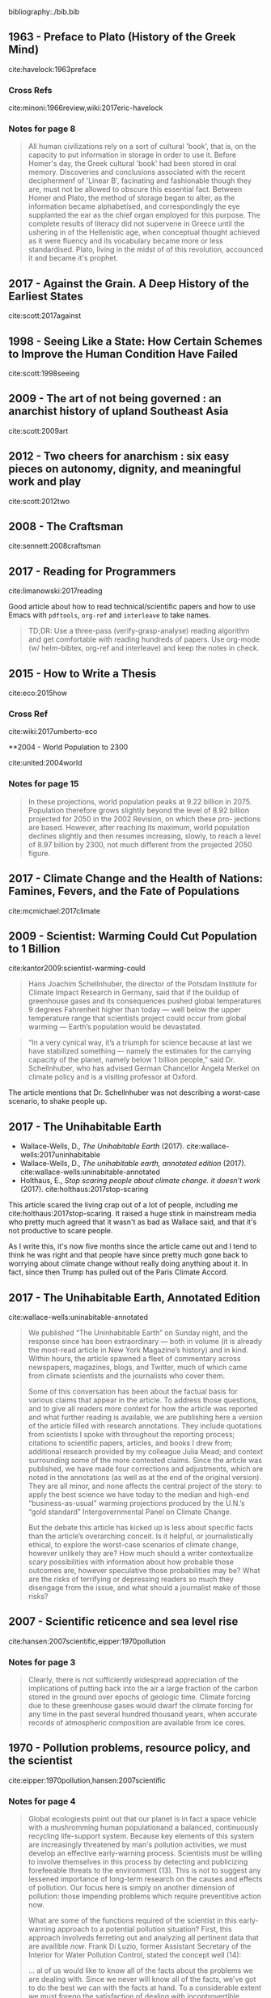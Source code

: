 bibliography:./bib.bib


** 1963 - Preface to Plato (History of the Greek Mind)
 :PROPERTIES:
  :Custom_ID: havelock:1963preface
  :Created:   2017-11-26T10:12@Prek Leap (11.642600N-104.919210W)
  :ID:        c6058915-a027-491a-94d7-1b861fed65a3
  :VER:       564938011.269353929
  :GEO:       48P-491193-1287029-15
  :BXID:      hord:TDM6-3263
  :Class:     primer
  :Type:      concept 
  :Status:    stub 
  :Licence:   MIT/CC BY-SA 4.0
  :AUTHOR:    Eric Havelock
  :JOURNAL: 
  :YEAR:      1963
  :VOLUME: 
  :PAGES: 
  :DOI: 
  :URL: http://gen.lib.rus.ec/book/index.php?md5=0A7B0BA8B7466F1ECC8FED21683372C6
  :INTERLEAVE_PDF: ./lib/havelock:1963preface.pdf
 :END:

cite:havelock:1963preface 

*** Cross Refs

cite:minoni:1966review,wiki:2017eric-havelock

*** Notes for page 8
:PROPERTIES:
:interleave_page_note: 8
:END:

#+begin_quote 
All human civilizations rely on a sort of cultural 'book', that is, on
the capacity to put information in storage in order to use it.  Before
Homer's day, the Greek cultural 'book' had been stored in oral
memory.  Discoveries and conclusions associated with the recent
deciphermenf of 'Linear B', facinating and fashionable though they
are, must not be allowed to obscure this essential fact.  Between Homer
and Plato, the method of storage began to alter, as the information
became alphabetised, and correspondingly the eye supplanted the ear as
the chief organ employed for this purpose.  The complete results of
literacy did not supervene in Greece until the ushering in of the
Hellenistic age, when conceptual thought achieved as it were fluency
and its vocabulary became more or less standardised.  Plato, living in
the midst of of this revolution, accounced it and became it's prophet.
#+end_quote


** 2017 - Against the Grain. A Deep History of the Earliest States
 :PROPERTIES:
  :Custom_ID: scott:2016against
  :AUTHOR:    James Scott
  :JOURNAL: 
  :YEAR:      2017
  :VOLUME: 
  :PAGES: 
  :DOI: 
  :URL: http://gen.lib.rus.ec/book/index.php?md5=65A0DCDD231DF0E360B657A6FFFE6ACB
  :INTERLEAVE_PDF: ./lib/scott:2017against.pdf
 :END:

cite:scott:2017against

** 1998 - Seeing Like a State: How Certain Schemes to Improve the Human Condition Have Failed
 :PROPERTIES:
  :Custom_ID: scott:1998seeing
  :AUTHOR:    James Scott
  :JOURNAL: 
  :YEAR:      1998
  :VOLUME: 
  :PAGES: 
  :DOI: 
  :URL: http://gen.lib.rus.ec/book/index.php?md5=46FCDF402AE8A5F7C6D1A65081BFC249
  :INTERLEAVE_PDF: ./lib/scott:1998seeing.pdf
 :END:

cite:scott:1998seeing

** 2009 - The art of not being governed : an anarchist history of upland Southeast Asia
 :PROPERTIES:
  :Custom_ID: scott:2009art
  :AUTHOR:    Scott
  :JOURNAL: 
  :YEAR:      2009
  :VOLUME: 
  :PAGES: 
  :DOI: 
  :URL: http://gen.lib.rus.ec/book/index.php?md5=5398F3E6D49568F9D7097002DF59B1A9
  :INTERLEAVE_PDF: ./lib/scott:2009art.pdf
 :END:

cite:scott:2009art

** 2012 - Two cheers for anarchism : six easy pieces on autonomy, dignity, and meaningful work and play
 :PROPERTIES:
  :Custom_ID: scott:2012two
  :AUTHOR:    Scott
  :JOURNAL: 
  :YEAR:      2012
  :VOLUME: 
  :PAGES: 
  :DOI: 
  :URL: http://gen.lib.rus.ec/book/index.php?md5=8CCB39685697A9F94D9256078BC757AE
  :INTERLEAVE_PDF: ./lib/scott:2012two.pdf
 :END:

cite:scott:2012two

** 2008 - The Craftsman
 :PROPERTIES:
  :Custom_ID: sennett:2008craftsman
  :AUTHOR: Richard Sennett
  :JOURNAL: 
  :YEAR: 2008
  :VOLUME: 
  :PAGES: 
  :DOI: 
  :URL: http://gen.lib.rus.ec/book/index.php?md5=83EA08204F779770FC663FAABCE44DFA
  :INTERLEAVE_PDF: ./lib/sennett:2008craftsman.pdf
 :END:

cite:sennett:2008craftsman

** 2017 - Reading for Programmers
 :PROPERTIES:
  :Custom_ID: limanowski:2017reading
  :AUTHOR: Piotr Limanowski
  :JOURNAL: 
  :YEAR: 2017
  :VOLUME: 
  :PAGES: 
  :DOI: 
  :URL: https://codearsonist.com/reading-for-programmers
 :END:

cite:limanowski:2017reading

Good article about how to read technical/scientific papers and how to
use Emacs with =pdftools=, =org-ref= and =interleave= to take names.

#+begin_quote
TD;DR: Use a three-pass (verify-grasp-analyse) reading algorithm and
get comfortable with reading hundreds of papers. Use org-mode (w/
helm-bibtex, org-ref and interleave) and keep the notes in check.
#+end_quote

** 2015 - How to Write a Thesis
 :PROPERTIES:
  :Custom_ID: eco:2015how
  :AUTHOR: Umberto Eco
  :JOURNAL: 
  :YEAR: 2015
  :VOLUME: 
  :PAGES: 
  :DOI: 
  :URL: http://gen.lib.rus.ec/book/index.php?md5=0CB7CE1EB2D3F6DA02F957FC1F895B08
  :INTERLEAVE_PDF: ./lib/eco:2015how.pdf
 :END:

cite:eco:2015how

*** Cross Ref
cite:wiki:2017umberto-eco


**2004 - World Population to 2300
 :PROPERTIES:
  :Custom_ID: united:2004world
  :AUTHOR: United of Economic \& Social Population Division
  :JOURNAL: 
  :YEAR: 2004
  :VOLUME: 
  :PAGES: 
  :DOI: 
  :URL: https://books.google.com.kh/books?id=a30FuXyiBV4C
  :INTERLEAVE_PDF: ./lib/united:2004world.pdf
 :END:

cite:united:2004world

*** Notes for page 15
:PROPERTIES:
:interleave_page_note: 15
:END:

#+begin_quote
In these projections, world population peaks at 9.22 billion
in 2075. Population therefore grows slightly beyond the level of 8.92
billion projected for 2050 in the 2002 Revision, on which these pro-
jections are based. However, after reaching its maximum, world
population declines slightly and then resumes increasing, slowly, to
reach a level of 8.97 billion by 2300, not much different from the
projected 2050 figure.
#+end_quote


** 2017 - Climate Change and the Health of Nations: Famines, Fevers, and the Fate of Populations
 :PROPERTIES:
  :Custom_ID: mcmichael:2017climate
  :AUTHOR: Anthony McMichael
  :JOURNAL: 
  :YEAR: 2017
  :VOLUME: 
  :PAGES: 
  :DOI: 
  :URL: http://gen.lib.rus.ec/book/index.php?md5=F64CE3325EAAA092B5C59967F89B7258
  :INTERLEAVE_PDF: ./lib/mcmichael:2017climate.pdf
 :END:

cite:mcmichael:2017climate

** 2009 - Scientist: Warming Could Cut Population to 1 Billion
 :PROPERTIES:
  :Custom_ID: kantor2009:scientist-warming-could
  :AUTHOR: James Kantor
  :JOURNAL: 
  :YEAR: 2009
  :VOLUME: 
  :PAGES: 
  :DOI: 
  :URL: https://dotearth.blogs.nytimes.com/2009/03/13/scientist-warming-could-cut-population-to-1-billion/
 :END:

cite:kantor2009:scientist-warming-could

#+begin_quote
Hans Joachim Schellnhuber, the director of the Potsdam Institute for
Climate Impact Research in Germany, said that if the buildup of
greenhouse gases and its consequences pushed global temperatures 9
degrees Fahrenheit higher than today — well below the upper
temperature range that scientists project could occur from global
warming — Earth’s population would be devastated.
#+end_quote

#+begin_quote
“In a very cynical way, it’s a triumph for science because at last we
have stabilized something –- namely the estimates for the carrying
capacity of the planet, namely below 1 billion people,” said
Dr. Schellnhuber, who has advised German Chancellor Angela Merkel on
climate policy and is a visiting professor at Oxford.
#+end_quote

The article mentions that Dr. Schellnhuber was not describing a
worst-case scenario, to shake people up.


** 2017 - The Unihabitable Earth
 :PROPERTIES:
  :Custom_ID: wallace-wells:2017uninhabitable
  :AUTHOR: David Wallace-Wells
  :JOURNAL: 
  :YEAR: 2017
  :VOLUME: 
  :PAGES: 
  :DOI: 
  :URL: http://nymag.com/daily/intelligencer/2017/07/climate-change-earth-too-hot-for-humans.html
 :END:

 - Wallace-Wells, D., /The Unihabitable Earth/ (2017).
   cite:wallace-wells:2017uninhabitable
 - Wallace-Wells, D., /The unihabitable earth, annotated edition/
   (2017).
   cite:wallace-wells:uninabitable-annotated
 - Holthaus, E., /Stop scaring people about climate change. it doesn’t
   work/ (2017).
   cite:holthaus:2017stop-scaring


This article scared the living crap out of a lot of people, including
me cite:holthaus:2017stop-scaring.  It raised a huge stink in
mainstream media who pretty much agreed that it wasn't as bad as
Wallace said, and that it's not productive to scare people.

As I write this, it's now five months since the article came out and I
tend to think he was right and that people have since pretty much gone
back to worrying about climate change without really doing anything
about it.  In fact, since then Trump has pulled out of the Paris
Climate Accord.

** 2017 - The Unihabitable Earth, Annotated Edition
 :PROPERTIES:
  :Custom_ID: wallace-wells:uninabitable-annotated
  :AUTHOR: David Wallace-Wells
  :JOURNAL: 
  :YEAR: 2017
  :VOLUME: 
  :PAGES: 
  :DOI: 
  :URL: http://nymag.com/daily/intelligencer/2017/07/climate-change-earth-too-hot-for-humans-annotated.html
 :END:

cite:wallace-wells:uninabitable-annotated

#+begin_quote
We published “The Uninhabitable Earth” on Sunday night, and the
response since has been extraordinary — both in volume (it is already
the most-read article in New York Magazine’s history) and in
kind. Within hours, the article spawned a fleet of commentary across
newspapers, magazines, blogs, and Twitter, much of which came from
climate scientists and the journalists who cover them.

Some of this conversation has been about the factual basis for various
claims that appear in the article. To address those questions, and to
give all readers more context for how the article was reported and
what further reading is available, we are publishing here a version of
the article filled with research annotations. They include quotations
from scientists I spoke with throughout the reporting process;
citations to scientific papers, articles, and books I drew from;
additional research provided by my colleague Julia Mead; and context
surrounding some of the more contested claims. Since the article was
published, we have made four corrections and adjustments, which are
noted in the annotations (as well as at the end of the original
version). They are all minor, and none affects the central project of
the story: to apply the best science we have today to the median and
high-end “business-as-usual” warming projections produced by the
U.N.’s “gold standard” Intergovernmental Panel on Climate Change.

But the debate this article has kicked up is less about specific facts
than the article’s overarching conceit. Is it helpful, or
journalistically ethical, to explore the worst-case scenarios of
climate change, however unlikely they are? How much should a writer
contextualize scary possibilities with information about how probable
those outcomes are, however speculative those probabilities may be?
What are the risks of terrifying or depressing readers so much they
disengage from the issue, and what should a journalist make of those
risks?
#+end_quote

** 2007 - Scientific reticence and sea level rise
 :PROPERTIES:
  :Custom_ID: hansen:2007scientific
  :AUTHOR: Hansen
  :JOURNAL: Environmental research letters
  :YEAR: 2007
  :VOLUME: 2
  :PAGES: 024002
  :DOI: 
  :URL: https://pubs.giss.nasa.gov/docs/2007/2007_Hansen_ha01210n.pdf
  :INTERLEAVE_PDF: ./lib/hansen:2007scientific.pdf
 :END:

cite:hansen:2007scientific,eipper:1970pollution
*** Notes for page 3
:PROPERTIES:
:interleave_page_note: 3
:END:

#+begin_quote
Clearly, there is not sufficiently widespread appreciation of
the implications of putting back into the air a large fraction
of the carbon stored in the ground over epochs of geologic
time. Climate forcing due to these greenhouse gases would
dwarf the climate forcing for any time in the past several
hundred thousand years, when accurate records of atmospheric
composition are available from ice cores.
#+end_quote


** 1970 - Pollution problems, resource policy, and the scientist
 :PROPERTIES:
  :Custom_ID: eipper:1970pollution
  :AUTHOR: Eipper
  :JOURNAL: Science
  :YEAR: 1970
  :VOLUME: 169
  :PAGES: 11--15
  :DOI: 10.1126/science.169.3940.11
  :URL: http://sci-hub.bz/10.1126~/proj/chenla/hoard/libeipper:1970pollution.pdfscience.169.3940.11
  :INTERLEAVE_PDF: ./lib/eipper:1970pollution.pdf
 :END:

cite:eipper:1970pollution,hansen:2007scientific 

*** Notes for page 4
:PROPERTIES:
:interleave_page_note: 4
:END:


#+begin_quote
Global ecologiests point out that our planet is in fact a space
vehicle with a mushromming human populationand a balanced,
continuously recycling life-support system.  Because key elements of
this system are increasingly threatened by man's pollution activities,
we must develop an effective early-warning process.  Scientists must
be willing to involve themselves in this process by detecting and
publicizing forefeeable threats to the environment (13).  This is not
to suggest any lessened importance of long-term research on the causes
and effects of pollution.  Our focus here is simply on another
dimension of pollution: those impending problems which require
preventitive action now.

What are some of the functions required of the scientist in this
early-warning approach to a potential pollution situation?  First,
this approach involveds ferreting out and analyzing all pertinent data
that are availible /now/.  Frank Di Luzio, former Assistant Secretary
of the Interior for Water Pollution Control, stated the concept well
(14):

    ... al of us would like to know all of the facts about the
    problems we are dealing with.  Since we never will know all of the
    facts, we've got to do the best we can with the facts at hand. To
    a considerable extent we must forego the satisfaction of dealing
    with incontrovertible scientific data and be guided simply by
    facie evidene.

Next, the scientist must be willing to publicize his tentative
conclusions from the data, and his assessment of alternative managment
measures and the likely effects of each which these conclusions
suggest to him.  It is not enough to "let the facts speak for
themselves."  The scientist, as a trained and experienced specialist,
has an obligation to give society his professional interpretation of
those facts.  It  is also essential to the validity of the
decision-making process that he identity this as /his/--not
/the/--interpretation.  When scientists disagree in their
interpretations, they should discuss and analyze the sources of
disagreement, for the ultimate benefit of society.

I suspect that a majority of scientists are disquieted by at least
some aspects of the role outlined above.  It stipulated the unpleasant
necessity of going out on a shaky limb of tentative conclusions.  It
often involves a kind of limelight the scientist would rather avoid,
and it may involve him, at least peripherally in unaccustomed
controversy.  Nevertheless the scientist must face the fact that he is
not living in a different ecosystem, with critical problems, on a new
time scale that require new approaches.  Only the dedicated scientific
recluse can total ignore these new responsibilities.  The
early-warning approach requires that scientists all the shots as they
see them and remember that debate is central to scientific progress.
They should recognize that straddling the fence too long can produce
sterility, and that when one has reached the point of making all his
communications noncontroversial there is no further need for him to
communicate.
#+end_quote

** 2007 - Six degrees: Our future on a hotter planet
 :PROPERTIES:
  :Custom_ID: lynas:2007six
  :AUTHOR: Mark Lynas
  :JOURNAL: 
  :YEAR: 2007
  :VOLUME: 
  :PAGES: 
  :DOI: 
  :URL: http://gen.lib.rus.ec/book/index.php?md5=3C1CA115683EED376688B78CF0721868
  :INTERLEAVE_PDF: ./lib/lynas:2007six.pdf
 :END:

cite:lynas:2007six

** 1998 - Scientists at work, Wallace Broecker: Iconoclastic guru of the climate debate
 :PROPERTIES:
  :Custom_ID: stevens:1998scientists
  :AUTHOR: Stevens
  :JOURNAL: New York Times, March
  :YEAR: 1998
  :VOLUME: 17
  :PAGES: 
  :DOI: 
  :URL: http://www.nytimes.com/1998/03/17/science/scientist-at-work-wallace-s-broecker-iconoclastic-guru-of-the-climate-debate.html
 :END:

cite:stevens:1998scientists

#+begin_quote
The climate system is an angry beast and we are poking it with sticks.
#+end_quote


** 2012 - How to Build a Habitable Planet: The Story of Earth from the Big Bang to Humankind
 :PROPERTIES:
  :Custom_ID: broecker:2012how
  :AUTHOR: Charles Langmuir \& Wallace Broecker
  :JOURNAL: 
  :YEAR: 2012
  :VOLUME: 
  :PAGES: 
  :DOI: 
  :URL: http://gen.lib.rus.ec/book/index.php?md5=A0C56D92B8231AD08854AC521FCFB18A
  :INTERLEAVE_PDF: ./lib/broecker:2012how.pdf
 :END:

cite:broecker:2012how

** 1992 - Recent Thinking about the Nature of the Physical World: It from Bit
 :PROPERTIES:
  :Custom_ID: wheeler:1992itfrombit
  :AUTHOR: Wheeler
  :JOURNAL: Annals of the New York Academy of Sciences
  :YEAR: 1992
  :VOLUME: 655
  :PAGES: 
  :DOI: 10.1111/j.1749-6632.1992.tb17083.x
  :URL: 
  :INTERLEAVE_PDF: ./lib/wheeler:1992itfrombit.pdf
 :END:

cite:wheeler:1992itfrombit

** 2017 - The Little Book of big history
 :PROPERTIES:
  :Custom_ID: crofton:2017little
  :AUTHOR: Ian Crofton \& Jeremy Black
  :JOURNAL: 
  :YEAR: 2017
  :VOLUME: 
  :PAGES: 
  :DOI: 
  :URL: 
  :INTERLEAVE_PDF: ./lib/crofton:2017little.pdf
 :END:

Citation: cite:crofton:2017little

NOTE: Companion book to the Big History Project citenum:big:2017big-history-project.


*** References 
 - Project, B. H., /Big History Project/ (2017).
   cite:big:2017big-history-project
 - Wikipedia, , /Big history project --- wikipedia, the free
   encyclopedia/ (2017).
   cite:wiki:2017big-history-project
 - Christian, D., /The history of our world in 18 minutes |
   david christian/ (2011).
   cite:ted:2011:history-david-christian

** 2011 - Sapiens: A Brief History of Humankind
 :PROPERTIES:
  :Custom_ID: harari:2011sapiens
  :AUTHOR: Yuval Harari
  :JOURNAL: 
  :YEAR: 2011
  :VOLUME: 
  :PAGES: 
  :DOI: 
  :URL: http://gen.lib.rus.ec/book/index.php?md5=B71E01E3A3165F5E7762528A3C5EF88E
  :INTERLEAVE_PDF: ./lib/harari:2011sapiens.pdf
 :END:

cite:harari:2011sapiens

** 2001 - A Brief History of Everything
 :PROPERTIES:
  :Custom_ID: wilbur:2001brief
  :AUTHOR: Ken Wilber
  :JOURNAL: 
  :YEAR: 2001
  :VOLUME: 
  :PAGES: 
  :DOI: 
  :URL: http://gen.lib.rus.ec/book/index.php?md5=A0B4B92C84130A0755CF042960F4CCAF
  :INTERLEAVE_PDF: ./lib/wilbur:2001brief.pdf
 :END:

Citation: cite:wilbur:2001brief,wilbur:1996brief

NOTE: Book was originally published in 1996.  I'll be using the 2001
revised edition.



** 1980 - Cosmos
 :PROPERTIES:
  :Custom_ID: sagan:1985cosmos
  :AUTHOR: Sagan
  :JOURNAL: 
  :YEAR: 1980
  :VOLUME: 
  :PAGES: 
  :DOI: 
  :URL: 
  :INTERLEAVE_PDF: ./lib/sagan:1985cosmos.pdf
 :END:

Citation:  cite:sagan:1985cosmos

Note: Companion book to the 13 part Cosmos TV documentary aired in
1980 citenum:wiki:2017cosmos-a-personal-voyage.

*** References
 - Wikipedia, , /Carl sagan --- wikipedia, the free encyclopedia/
   (2017). 
    cite:wiki:2107carl-sagan
 - Wikipedia, , /Cosmos (carl sagan book) --- wikipedia, the
   free encyclopedia/ (2017).
   cite:wiki:2017cosmos-book
 - Wikipedia, , /Cosmos: a personal voyage --- wikipedia,
   the free encyclopedia/ (2017).
   cite:wiki:2017cosmos-a-personal-voyage
 - Wikipedia, , /Cosmos: a spacetime odyssey --- wikipedia,
   the free encyclopedia/ (2017).
   cite:wiki:2017cosmos-spacetime-odyssey

** 1998 - A Brief History of Time
 :PROPERTIES:
  :Custom_ID: hawking:1998brief
  :AUTHOR: Stephen Hawking
  :JOURNAL: 
  :YEAR: 1998
  :VOLUME: 
  :PAGES: 
  :DOI: 
  :URL: http://gen.lib.rus.ec/book/index.php?md5=A13348B11961577A5C8111D5D1838F65
  :INTERLEAVE_PDF: ./lib/hawking:1998brief.pdf
 :END:

NOTE: Published in 1988, but I will work from the revised expanded 10th
anniversery edition which is now nearly 20 years old.

cite:hawking:1998brief,hawking:1988brief,wiki:2017brief-history-of-time

 - Wikipedia, , /A brief history of time --- wikipedia, the
   free encyclopedia/ (2017).
   cite:wiki:2017brief-history-of-time

I'm mostly interested in this as a book that provides a big picture
story of the universe.  Hawking doesn't talk about Earth, the
evolution of life or man, but it's still worth looking at.  This and
Sagan's /Cosmos/ are the two best selling science books of all time.


** 2011 - The Ascent of Man
 :PROPERTIES:
  :Custom_ID: bronowski:2011ascent
  :AUTHOR: Jacob Bronowski
  :JOURNAL: 
  :YEAR: 2011
  :VOLUME: 
  :PAGES: 
  :DOI: 
  :URL: http://gen.lib.rus.ec/book/index.php?md5=D0C4C6964AB41FEFFF08DEF9ECCDA0B2
  :INTERLEAVE_PDF: ./lib/bronowski:2011ascent.pdf
 :END:

Citation: cite:bronowski:2011ascent 

The companion book to the 13 part 1973 BBC Documentory citenum:wiki:2017ascent-of-man.

*** References
- Wikipedia, , /The ascent of man --- wikipedia, the free
   encyclopedia/ (2017).
  cite:wiki:2017ascent-of-man
- Wikipedia, , /Jacob bronowski --- wikipedia, the free encyclopedia/
  (2017).
  cite:wiki:2017jacob-bronowski

** 1986 - The Dragons of Eden: Speculations on the Evolution of Human Intelligence
 :PROPERTIES:
  :Custom_ID: sagan:1986dragons
  :AUTHOR: Carl Sagan
  :JOURNAL: 
  :YEAR: 1986
  :VOLUME: 
  :PAGES: 
  :DOI: 
  :URL: http://gen.lib.rus.ec/book/index.php?md5=15EA959A7FB446DFF20C7BDA08B60736
  :INTERLEAVE_PDF: ./lib/sagan:1986dragons.pdf
 :END:

Citation: cite:sagan:1986dragons

Introduces the concept of the /Cosmic
Calendar/citenum:wiki:2017cosmic-calendar used in
/Cosmos/citenum:wiki:2017cosmos-book.


** 1994 - Pale Blue Dot: A Vision of the Human Future in Space
 :PROPERTIES:
  :Custom_ID: sagan:1994pale
  :AUTHOR: Carl Edward Sagan
  :JOURNAL: 
  :YEAR: 1994
  :VOLUME: 
  :PAGES: 
  :DOI: 
  :URL: http://gen.lib.rus.ec/book/index.php?md5=C37B6C45FA845F7D8570C5860C69AF5F
  :INTERLEAVE_PDF: ./lib/sagan:1994pale.pdf
 :END:

Citation: cite:sagan:1994pale

*** References

 - Wikipedia, , /Pale blue dot (book) --- wikipedia, the free
   encyclopedia/ (2017).
   cite:wiki:2017pale-blue-dot-book
 - Wikipedia, , /Pale blue dot --- wikipedia, the free encyclopedia/
   (2017).
   cite:wiki:2017pale-blue-dot

** 2017 - Cosmic Calendar --- Wikipedia{,} The Free Encyclopedia
 :PROPERTIES:
  :Custom_ID: wiki:2017cosmic-calendar
  :AUTHOR: Wikipedia
  :JOURNAL: 
  :YEAR: 2017
  :VOLUME: 
  :PAGES: 
  :DOI: 
  :URL: https://en.wikipedia.org/w/index.php?title=Cosmic_Calendar&oldid=810875886
 :END:

Citation: cite:wiki:2017cosmic-calendar

*** Examples:
  - [[http://www.cosmiccalendar.net/#The_Cosmic_Calendar][cosmiccalendar.net]] | sagan's cosmic calendar
  - [[http://palaeos.com/time/cosmic_calendar.html][Palaeos: Time: The Cosmic Calendar]] 

** 2003 - A Short History of Nearly Everything
 :PROPERTIES:
  :Custom_ID: bryson:2003short
  :AUTHOR: Bill Bryson
  :JOURNAL: 
  :YEAR: 2003
  :VOLUME: 
  :PAGES: 
  :DOI: 
  :URL: http://gen.lib.rus.ec/book/index.php?md5=a413ba7f83350b9bae13040dde886307
 :END:

Citation cite:bryson:2003short

#+begin_quote
It was as if [the textbook writer] wanted to keep the good stuff
secret by making all of it soberly unfathomable.

— Bryson, on the state of science books used within his school.
#+end_quote


*** References

- Wikipedia, , /A short history of nearly everything --- wikipedia,
  the free encyclopedia/ (2017).
  cite:wiki:2017short-history-everything


** 2013 - Putting Time In Perspective – Updated
 :PROPERTIES:
  :Custom_ID: urban:2013putting-time
  :AUTHOR: Tim Urban
  :JOURNAL: 
  :YEAR: 2013
  :VOLUME: 
  :PAGES: 
  :DOI: 
  :URL: https://waitbutwhy.com/2013/08/putting-time-in-perspective.html
 :END:

Citation:  cite:urban:2013putting-time

Nested timelines...

** 1998 - Spotting the losers: seven signs of non-competitive states
 :PROPERTIES:
  :Custom_ID: peters:1998spotting
  :AUTHOR: Peters
  :JOURNAL: Parameters
  :YEAR: 1998
  :VOLUME: 28
  :PAGES: 36
  :DOI: 
  :URL: http://ssi.armywarcollege.edu/pubs/parameters/Articles/98spring/peters.htm
  :INTERLEAVE_PDF: ./lib/peters:1998spotting.pdf
 :END:

Citation: cite:peters:1998spotting

Found this paper when reading [[https://www.uwgb.edu/dutchs/PSEUDOSC/TOXICVAL.HTM][The World's Most Toxic Value System]] by
Steven Dutch.
**2018 - Epistemic Rationality: Skepticism Toward Unfounded Beliefs Requires Sufficient Cognitive Ability and Motivation To Be Rational
 :PROPERTIES:
  :Custom_ID: stahl:2018epistemic
  :AUTHOR: Tomas St\aahl \& Jan-Willem van Prooijen
  :JOURNAL: Personality and Individual Differences
  :YEAR: 2018
  :VOLUME: 122
  :PAGES: 155-163
  :DOI: 10.1016/j.paid.2017.10.026
  :URL: https://doi.org/10.1016/j.paid.2017.10.026
  :INTERLEAVE_PDF: ./lib/stahl:2018epistemic.pdf
 :END:

Citation: cite:stahl:2018epistemic

  - [[https://arstechnica.com/science/2017/11/to-think-critically-you-have-to-be-both-analytical-and-motivated/][To think critically, you have to be both analytical and motivated]] | Ars Technica

** 2016 - Designing Politics: the limits of design
 :PROPERTIES:
  :Custom_ID: sennett:2016designing
  :AUTHOR: Richard Sennett {\it et al.}
  :JOURNAL: 
  :YEAR: 2016
  :VOLUME: 
  :PAGES: 
  :DOI: 10.21953/LSE.68075
  :URL: 
  :INTERLEAVE_PDF: ./lib/sennett:2016designing.pdf
 :END:

Citation: cite:sennett:2016designing,sennett:2016pynx

 - [[https://www.readingdesign.org/the-pnyx-and-the-agora][The Pnyx and the Agora]] | Richard Sennett, R / D

#+begin_quote
A democracy supposes people can consider views other than their
own. This was Aristotle’s notion in the Politics. He thought the
awareness of difference occurs only in cities, since the every city is
formed by synoikismos, a drawing together of different families and
tribes, of competing economic interests, of natives with foreigners.

“Difference” today seems about identity -- we think of race, gender,
or class. Aristotle’s meant something more by difference; he included
also the experience of doing different things, of acting in divergent
ways which do not neatly fit together. The mixture in a city of action
as well as identity is the foundation of its distinctive
politics. Aristotle’s hope was that when a person becomes accustomed
to a diverse, complex milieu he or she will cease reacting violently
when challenged by something strange or contrary. Instead, this
environment should create an outlook favourable to discussion of
differing views or conflicting interests. Almost all modern urban
planners subscribe to this Aristotelian principle. But if in the same
space different persons or activities are merely concentrated, but
each remains isolated and segregated, diversity loses its
force. Differences have to interact.

Classical urbanism imagines two kinds of spaces in which this
interaction could occur. One was the pnyx, an ampitheatre in which
citizens listed to debates and took collective decisions; the other
was the agora, the town square in which people were exposed to
difference in a more raw, unmediated form.
#+end_quote

The Pynx was a theatre where people gave speeches.  This required the
audience to focus and concentrate.  There were no mobile devices to
distract, so I would assume the only distraction would be the person
next to you trying to talk while the speaker was speaking.

The Agora was for personal interaction.  Surrounding the Agora were
temples and "buildings called stoas, the latter sheds with an open
side onto the agora."  Since stoa were open on one side to the Agora
you could see what was going on outside and vice versa.  I suppose
this worked a bit like cafes with tables on the street and tables
inside (like you see in the tropics) so that there is no wall or glass
separating the outside from the inside.  This differs from street
cafe's in temperate climates where tables outside are outside and
tables inside are inside.

#+begin_quote
Yet the most urgent social requirement for democratic deliberation
today is that people concentrate rather than “surf” social reality. It
is for this reason that I’ve come to believe that designers need to
pay attention to the architecture of theatres as possible political
spaces. Live theatre aims at concentrating the attention of those
within it. To achieve sustained attention, to commit people to one
another even when the going gets rough or becomes boring, to unpack
the meaning of arguments, all require a disciplinary space for the eye
and the voice.
#+end_quote

The role that physical architecture encourages or hinders social
interaction and participation in a democractic society is far more
important than many people believe.  Architecture is so bad today,
that many people have forgotten how important well designed public
spaces are because they don't have any experience in spaces that are
well designed.  

Today's emphasis on using online intermediaries to connect people with
each other doesn't work.  Democracy works best in person -- it doesn't
work well remotely.  This is why community size is so important -- a
community larger than 5,000 people begins to alienate people, which,
in turn results in stratification and the need for hierarchical
organization and structures.

The mixture of Pynx, Agora and Stoa are all equally important.

** 2017 - White Collar: The American Middle Classes --- Wikipedia{,} The Free Encyclopedia
 :PROPERTIES:
  :Custom_ID: wiki:2017white-collar-book
  :AUTHOR: Wikipedia
  :JOURNAL: 
  :YEAR: 2017
  :VOLUME: 
  :PAGES: 
  :DOI: 
  :URL: https://en.wikipedia.org/w/index.php?title=White_Collar:_The_American_Middle_Classes&oldid=784057049
 :END:

Citation: cite:wiki:2017white-collar-book

The following was quoted from wikipedia article -- look up quotes in
book.

#+begin_quote
In a society of employees dominated by the marketing mentality, it is
inevitable that a personality market should arise. For in the great
shift from manual skills to the art of ‘handling’, selling and
servicing people, personal or even intimate traits of employees are
drawn into the sphere of exchange and become commodities in the labor
market…

Kindness and friendliness become aspects of personalized service or of
public relations of big firms, rationalized to further the sale of
something. With anonymous insincerity, the successful person thus
makes an instrument of his own appearance and personality…In the
formulas of ‘personnel experts’, men and women are to be shaped into
the ‘well rounded, acceptable, effective personality’ (to close the
deal or to make the sale)… the personality market, the most decisive
effect and symptom of the great salesroom, underlies the all pervasive
distrust and self-alienation so characteristic of metropolitan
people. Without common values and mutual trust, the cash nexus that
links one man to another in transient contact has been made subtle in
a dozen ways, and made to bite deeper into all areas of life and
relations People are required by the salesman ethic and convention to
pretend interest in others in order to manipulate them…Men are
estranged from one another as each secretly tries to make an
instrument of the other, and in time a full circle is made: one makes
an instrument of himself and is estranged from it also.

pages 182,183,187
#+end_quote

*** References
  - Wikipedia, , /White collar: the american middle classes ---
    wikipedia, the free encyclopedia/ (2017).
    cite:wiki:2017white-collar-book

** 2002 - The Tipping Point: How Little Things Can Make a Big Difference
 :PROPERTIES:
  :Custom_ID: gladwell:2002tipping
  :AUTHOR: Malcolm Gladwell
  :JOURNAL: 
  :YEAR: 2002
  :VOLUME: 
  :PAGES: 
  :DOI: 
  :URL: http://gen.lib.rus.ec/book/index.php?md5=3B3DCD183BB01705A052AB9F26F22AC5
  :INTERLEAVE_PDF: ./lib/gladwell:2002tipping.pdf
 :END:

Citation: cite:gladwell:2002tipping



#+begin_quote

Ch 5: The Power of Context (Part Two): The Magic Number One Hundred and Fifty

   1. The growth of the Divine Secrets of the Ya-Ya Sisterhood was
      because book clubs discovered it and discussed it.

   2. Groups play a critical role in social epidemics.

   3. The Rule of 150: a group bigger than 150 loses the peer pressure
      and personal loyalties and isn’t as powerful:

      a.  e.g. the Hutterites and Gore Associates (Gore-Tex)

   4. People can’t remember or organize information into more than
      seven categories – we can only handle so much information at
      once.

   5. “The figure 150 seems to represent the maximum number of
      individuals with whom we can have a genuinely social
      relationship, the kind of relationship that goes with knowing
      who they are and how they relate to us.  Putting it another way,
      it’s the number of people you would not feel embarrassed about
      joining uninvited for a drink in you happened to bump into them
      in a bar.”

   6. People store information in other people:

      a. e.g. families – computer expert, etc.

      b. Causes greater efficiency

-- [[http://bookoutlines.pbworks.com/w/page/14422727/The%20Tipping%20Point][Tipping Point]] | The Book Outlines Wiki
#+end_quote

*** Notes for page 183
:PROPERTIES:
:interleave_page_note: 183
:END:

#+begin_quote
Perhaps the most interesting natural limit, however, is what might be
called our social channel capacity. The case for a social capacity has
been made, most persuasively, by the British anthropologist Robin
Dunbar. Dunbar begins with a simple observation. Primates — monkeys,
chimps, baboons, humans — have the biggest brains of all mam-
mals. More important, a specific part of the brain of humans and other
primates — the region known as the neocortex, which deals with complex
thought and reasoning— is huge by mammal standards. For years,
scientists have argued back and forth about why this is the case. One
theory is that our brains evolved because our primate ancestors began
to engage in more sophisticated food gathering: instead of just eating
grasses and leaves they began eating fruit, which takes more thinking
power. You travel much farther to find fruit than leaves, so you need
to be able to create mental maps. You have to worry about
ripeness. You have to peel parts away in order to eat the flesh of a
fruit, and so on. The problem with that theory is that if vou try to
match up brain size with eating patterns among primates, it doesn't
work. There are primate leaf-eaters with big brains and fruit-eaters
with smaller brains, just as there are primates with small cortexes
who travel great distances for their food and primates with big brains
who stay at home to eat, so the food argument is a dead end. So what
does correlate with brain size? The answer, Dunbar argues, is group
size. If you look at any species of primate — at every variety of
monkey and ape — the larger their neocortex is, the larger the average
size of the groups they live with.

Dunbar's argument is that brains evolve, they get big- ger, in order
to handle the complexities of larger social groups. If you belong to a
group of five people, Dunbar points out, vou have to keep track of ten
separate relation- ships: your relationships with the four others in
your circle and the six other two-way relationships between the
others. That's what it means to know everyone in the circle. You have
to understand the personal dynamics of the group, juggle different
personalities, keep people happy, manage the demands on your own time
and attention, and so on. If you belong to a group of twenty people,
however, there are now 190 two-way relationships to keep track of: 19
involv- ing yourself and 171 involving the rest of the group. That's a
fivefold increase in the size of the group, but a twentyfold increase
in the amount of information processing needed to "know" the other
members of the group. Even a relatively small increase in the size of
a group, in other words, creates a significant additional social and
intellectual burden.

Humans socialize in the largest groups of all primates because we are
the only animals with brains large enough to handle the complexities
of that social arrangement.  Dunbar has actually developed an
equation, which works for most primates, in which he plugs in what he
calls the neocortex ratio of a particular species — the size of the
neocortex relative to the size of the brain — and the equation spits
out the expected maximum group size of the ani- mal. If you plug in
the neocortex ratio for Homo sapiens, you get a group estimate of
147.8 — or roughly 150. "The figure of 150 seems to represent the
maximum number of individuals with whom we can have a genuinely social
relationship, the kind of relationship that goes with know- ing who
they are and how they relate to us. Putting it another way, it's the
number of people you would not feel embarrassed about joining
uninvited for a drink if you happened to bump into them in a bar."

Dunbar has combed through the anthropological literature and found
that the number 150 pops up again and again. For example, he looks at
21 different hunter- gatherer societies for which we have solid
historical evi- dence, from the Walbiri of Australia to the Tauade of
New Guinea to the Ammassalik of Greenland to the Ona of Tierra del
Fuego and found that the average number of people in their villages
was 148.4. The same pattern holds true for military
organization. "Over the years military planners have arrived at a rule
of thumb which dictates that functional fighting units cannot be
substantially larger than 200 men," Dunbar writes. "This, I suspect,
is not simply a matter of how the generals in the rear exercise
control and coordination, because companies have remained obdurately
stuck at this size despite all the advances in communications
technology since the first world war. Rather, it is as though the
planners have dis- covered, by trial and error over the centuries,
that it is hard to get more than this number of men sufficiently
familiar with each other so that they can work together as a func-
tional unit." It is still possible, of course, to run an army with
larger groups. But at a bigger size you have to impose complicated
hierarchies and rules and regulations and for- mal measures to try to
command loyalty and cohesion.  But below 150, Dunbar argues, it is
possible to achieve these same goals informally: "At this size, orders
can be implemented and unruly behavior controlled on the basis of
personal loyalties and direct man-to-man contacts.  With larger
groups, this becomes impossible."

Then there is the example of the religious group known as the
Hutterites, who for hundreds of years have lived in self-sufficient
agricultural colonies in Europe and, since the early twentieth
century, in North America. The Hutterites (who came out of the same
tradition as the Amish and the Mennonites) have a strict policy that
every time a colony approaches 150, they split it in two and start a
new one. "Keeping things under 150 just seems to be the best and most
efficient way to manage a group of people," Bill Gross, one of the
leaders of a Hutterite colony outside Spokane told me. "When things
get larger than that, people become strangers to one another." The
Hutterites, obvi- ously, didn't get this idea from contemporary
evolutionary psychology. They've been following the 150 rule for cen-
turies. But their rationale fits perfectly with Dunbar's theories. At
150, the Hutterites believe, something happens — something indefinable
but very real — that somehow changes the nature of community
overnight. "In smaller groups people are a lot closer. They're knit
together, which is very important if you want to be effective and
successful at community life," Gross said. "If you get too large, you
don't have enough work in common. You don't have enough things in
common, and then you start to become strangers and that close-knit
fellowship starts to get lost." Gross spoke from experience. He had
been in Hutterite colonies that had come near to that magic num- ber
and seen firsthand how things had changed. "What happens when you get
that big is that the group starts, just on its own, to form a sort of
clan." He made a gesture with his hands, as if to demonstrate
division. "You get two or three groups within the larger group. That
is something you really try to prevent, and when it happens it is a
good time to branch out."
#+end_quote


*** Notes for page 190
:PROPERTIES:
:interleave_page_note: 190
:END:

#+begin_quote
Wilbert "Bill" Gore — the late founder of the company — was no more
influenced, of course, by the ideas of Robin Dunbar than the
Hutterites were. Like them, he seems to have stumbled on the principle
by trial and error.  "We found again and again that things get clumsy
at a hun- dred and fifty," he told an interviewer some years ago, so
150 employees per plant became the company goal. In the electronics
division of the company, that means that no plant was built larger
than 50,000 square feet, since there was almost no way to put many
more than 150 people in a building that size. "People used to ask me,
how do you do your long-term planning," Hen said. "And I'd say, that's
easy, we put a hundred and fifty parking spaces in the lot, and when
people start parking on the grass, we know it's time to buiid a new
plant." That new plant doesn't have to be far away. In Gore's home
state of Delaware, for instance, the company has three plants within
sight of each other. In fact, the company has fifteen plants within a
twelve-mile radius in Delaware and Maryland. The buildings only have
to be distinct enough to allow for an individual culture in
each. "We've found that a parking lot is a big gap between buildings,"
one longtime associate, Burt Chase, told me. "You've got to pick
yourself up and walk across the lot, and that's a big effort. That's
almost as much effort as it takes to get in your car and drive five
miles.  There's a lot of independence in just having a separate
building." As Gore has grown in recent years, the com- pany has
undergone an almost constant process of division and redivision. Other
companies would just keep adding additions to the main plant, or
extend a production line, or double shifts. Gore tries to split up
groups into smaller and smaller pieces. When I visited Gore, for
example, they had just divided their Gore-Tex apparel business into
two groups, in order to get under the 150 limit. The more
fashion-oriented consumer business of boots and backpacks and hiking
gear was going off on its own, leaving behind the institutional
business that makes Gore-Tex uniforms for firefighters and soldiers.
#+end_quote

** 2013 - Buddhist economics
 :PROPERTIES:
  :Custom_ID: schumacher:2013buddhist
  :AUTHOR: Schumacher
  :JOURNAL: 
  :YEAR: 2013
  :VOLUME: 
  :PAGES: 114
  :DOI: 
  :URL: 
  :INTERLEAVE_PDF: ./lib/schumacher:2013buddhist.pdf
 :END:

cite:schumacher:2013buddhist

*** Notes for page 132
:PROPERTIES:
:interleave_page_note: 132
:END:

APL.80 Self-Governing Workshops and Offices linked to this article.


*** Notes for page 133
:PROPERTIES:
:interleave_page_note: 133
:END:

References Adam Smith's /pin factory/ thought experiment in /Wealth of
Nations/.  See Wealth of Nations, Book I Chapters 1-4 cite:smith:1977wealth.

#+begin_quote
The most potent method, short of automation, is the so-called
‘division of labour’ and the classical example is the pin factory
eulogised in Adam Smith’s /Wealth of Nations/. Here it is not a matter
of ordinary specialisation, which mankind has practiced from time
immemorial, but of dividing up every complete process of production
into minute parts, so that the final product can be produced at great
speed without anyone having had to contribute more than a totally
insignificant and, in most cases, unskilled movement of his limbs.
#+end_quote

Not sure but I think it was Scott who commented on the pin factory
thought experiment saying, what is the effect on a worker who's entire
life is spent fixing the heads on pins.

#+begin_quote
The Buddhist point of view takes the function of work to be at least
threefold: to give man a chance to utilise and develop his faculties; to
enable him to overcome his ego-centeredness by joining with other people
in a common task; and to bring forth the goods and services needed for a
becoming existence.
#+end_quote

The Buddhist function of work:
  - give a chance to use and develop skills/knowledge
  - overcome ego-centerdness by collaborating with others on common tasks.
  - create the goods and services for existence.

#+begin_quote
Again, the consequences that flow from this view are endless. To
organise work in such a manner that it becomes meaningless, boring,
stultifying, or nerve-racking for the worker would be little short of
criminal; it would indicate a greater concern with goods than with
people, an evil lack of compassion and a soul-destroying degree of
attachment to the most primitive side of this worldly existence.
#+end_quote

This is echoed repeatedly in /The Craftsman/
citenum:sennett:2008craftsman which stresses the connection between
the head and the hand and the need for work to be more than simply
production.  

#+begin_quote
Equally, to strive for leisure as an alternative to work
would be considered a complete misunderstanding of one of the basic
truths of human existence, namely that work and leisure are
complementary parts of the same living process and cannot be separated
without destroying the joy of work and the bliss of leisure.
#+end_quote

The alienation of the worker has taken away half of what a
fulfilled life is made of and filled that half with meaningless labor
that serves no purpose for the worker and serves no purpose for
society.  There is only production and consumption.  And if all you
have left is consumption, than leisure is the only pursuit left as
well, giving you time to consume.  



Adam Smith points out that a great deal of innovation and invention is
the result of workers who are trying to automate things to make their
lives easier.  

#+begin_quote
I shall only observe, therefore, that the invention of all those
machines by which labour is so much facilitated and abridged, seems to
have been originally owing to the division of labour. Men are much
more likely to discover easier and readier methods of attaining any
object, when the whole attention of their minds is directed towards
that single object, than when it is dissipated among a great variety
of things. But in consequence of the division of labour, the whole of
every man's attention comes naturally to be directed towards some one
very simple object. It is naturally to be expected, therefore, that
some one or other of those who are employed in each particular branch
of labour should soon find out easier and readier methods of
performing their own particular work, wherever the nature of it admits
of such improvement. A great part of the machines made use of in
those manufactures in which labour is most subdivided, were originally
the inventions of common workmen, who, being each of them employed in
some very simple operation, naturally turned their thoughts towards
finding out easier and readier methods of performing it. Whoever has
been much accustomed to visit such manufactures, must frequently have
been shewn very pretty machines, which were the inventions of such
workmen, in order to facilitate and quicken their own particular
part of the work. In the first fire-engines, a boy was constantly
employed to open and shut alternately the communication between the
boiler and the cylinder, according as the piston either ascended or
descended. One of those boys, who loved to play with his companions,
observed that, by tying a string from the handle of the valve which
opened this communication, to another part of the machine, the valve
would open and shut without his assistance, and leave him at liberty
to divert himself with his play-fellows. One of the greatest
improvements that has been made upon this machine, since it was first
invented, was in this manner the discovery of a boy who wanted to save
his own labour.

-- Wealth of Nations, Book I Chapters 1-4 cite:smith:1977wealth
#+end_quote

The problem with this is that modern workers are not allowed to do
this.  They are machine operators, and in that respect are thought of
and treated as machines.  You don't ask a machine for input or
creativity.  Taking /any/ level of control over the process of work,
no matter how small, from the worker not only dehumanizes the worker
but ensures that the process never improves from within, thus throwing
away a crucial means of gaining advantage over the competition.
Rather machinery is thought to be a product, which is used, not
tinkered with or extended or even fixed.



** 1977 - The Wealth of Nations - An Inquiry Into the Nature and Causes of the Wealth of Nations
 :PROPERTIES:
  :Custom_ID: smith:1977wealth
  :AUTHOR: Adam Smith
  :JOURNAL: 
  :YEAR: 1977
  :VOLUME: [reprint of Edwin Cannan's definitive 1904 edition]
  :PAGES: 
  :DOI: 
  :URL: http://gen.lib.rus.ec/book/index.php?md5=82D82B24C8C2EFDACCE57357B85418DA
  :INTERLEAVE_PDF: ./lib/smith:1977wealth.pdf
 :END:

Citation: cite:smith:1977wealth


*** References

- Wikipedia, , /The wealth of nations --- wikipedia, the free
  encyclopedia/ (2017).
  cite:wiki:2017wealth-of-nations
- Haakonssen, K., The cambridge companion to adam smith (2006), :
  Cambridge University Press.
  cite:haakonssen:2006cambridge
- Read, L. E., I, pencil, The Freeman, (),  (1958). 
  cite:read:1958pencil

*** Book I chapters 1-4:

=division of labour= and the famous "pin maker"

=specialization= how complex civilizations are made up of highly
complex interconnected hierarchies of specializations.

SEE: cite:read:1958pencil


=unskilled labor= focus on production using people with no education.
This basically means that workers no longer have to go through an
apprenticeship under a master to learn a complex trade and can simply
be trained to do very narrow single purpose tasks.

=innovation= comes from workers trying to make their lives easier.

=geographical advantage= different places are suited to different
kinds of production, he uses the example of France being better at
silk production, because of the climate and England being better at
wool production.

=context shifting= cite:wiki:2017task-switching though he says
that it results in laziness and sloth and poor work.  Poor work yes,
but sloth?

#+begin_quote
A man commonly saunters a little in turning his hand from one sort of
employment to another. When he first begins the new work he is seldom
very keen and hearty; his mind, as they say, does not go to it, and
for some time he rather trifles than applies to good purpose. The
habit of sauntering and of indolent careless application, which is
naturally, or rather necessarily acquired by every country workman who
is obliged to change his work and his tools every half hour, and to
apply his hand in twenty different ways almost every day of his life,
renders him almost always slothful and lazy, and incapable of any
vigorous application even on the most pressing occasions.
#+end_quote

=seasonal labour= 

*** Book 5

#+begin_quote
The man whose whole life is spent in performing a few simple
operations, of which the effects are perhaps always the same, or very
nearly the same, has no occasion to exert his understanding or to
exercise his invention in finding out expedients for removing
difficulties which never occur. He naturally loses, therefore, the
habit of such exertion, and generally becomes as stupid and ignorant
as it is possible for a human creature to become. The torpor of his
mind renders him not only incapable of relishing or bearing a part in
any rational conversation, but of conceiving any generous, noble, or
tender sentiment, and consequently of forming any just judgment
concerning many even of the ordinary duties of private life. Of the
great and extensive interests of his country he is altogether
incapable of judging, and unless very particular pains have been taken
to render him otherwise, he is equally incapable of defending his
country in war. The uniformity of his stationary life naturally
corrupts the courage of his mind, and makes him regard with abhorrence
the irregular, uncertain, and adventurous life of a soldier. It
corrupts even the activity of his body, and renders him incapable of
exerting his strength with vigour and perseverance in any other
employment than that to which he has been bred. His dexterity at his
own particular trade seems, in this manner, to be acquired at the
expense of his intellectual, social, and martial virtues. But in every
improved and civilised society this is the state into which the
labouring poor, that is, the great body of the people, must
necessarily fall, unless government takes some pains to prevent it.
#+end_quote

The answer to this is the government, not free markets as some would
have you believe today..

#+begin_quote
In some cases the state of the society necessarily places the greater
part of individuals in such situations as naturally form in them,
without any attention of government, almost all the abilities and
virtues which that state requires, or perhaps can admit of. In other
cases the state of the society does not place the part of individuals
in such situations, and some attention of government is necessary in
order to prevent the almost entire corruption and degeneracy of the
great body of the people.
#+end_quote

** 1977 - A Pattern Language: 148 Small Work Groups**
 :PROPERTIES:
  :Custom_ID: apl148
  :AUTHOR: Christopher Alexander and Sara Ishikawa and Murray Silverstein
  :JOURNAL: 
  :YEAR: 1977
  :VOLUME: 
  :PAGES: 701-704
  :DOI: 
  :URL: 
 :END:

Citation: cite:apl148


*** References

  - Unit, P. R., Office design: a study of environment., , (),  (1965). 
    cite:manning:1965office
  - Wells, B., & Pierrepont, W., The psycho-social influence of
    building environment: sociometric findings in large and small
    office spaces, Building Science, 1(2), 153–165 (1965).
    cite:wells:1965psycho
** 1977 - A Pattern Language: 8 Mosaic of Subcultures**
 :PROPERTIES:
  :Custom_ID: apl006
  :AUTHOR: Christopher Alexander, Sara Ishikawa \& Murray Silverstein
  :JOURNAL: 
  :YEAR: 1977
  :VOLUME: 
  :PAGES: 33-35
  :DOI: 
  :URL: 
 :END:

Citation: cite:apl006

*** References

 - Hendricks, F., & MacNair, M., Concepts of environmental quality
   standards based on life styles, Ekistics, (), 139–144 (1970).
   cite:hendricks:1970concepts 

** 1970 - Concepts of environmental quality standards based on life styles
 :PROPERTIES:
  :Custom_ID: hendricks:1970concepts
  :AUTHOR: Hendricks \& MacNair
  :JOURNAL: Ekistics
  :YEAR: 1970
  :VOLUME: 
  :PAGES: 139--144
  :DOI: 
  :URL: http://www.jstor.org/stable/43614934
 :END:

Citation: cite:hendricks:1970concepts

*** References

- Alexander, C., Ishikawa, S., & Silverstein, M., A pattern language:
  towns, buildings, construction, In (Eds.), (pp. 33–35) (1977). :
  Oxford University Press.  
  cite:apl006

** 2010 - Why Don't Students Like School: A Cognitive Scientist Answers Questions About How the Mind Works and What It Means for the Classroom
 :PROPERTIES:
  :Custom_ID: willingham:2010why
  :AUTHOR: Daniel Willingham
  :JOURNAL: 
  :YEAR: 2010
  :VOLUME: 
  :PAGES: 
  :DOI: 
  :URL: http://gen.lib.rus.ec/book/index.php?md5=B6C7C73A7BA22C075625B9494B2E07E6
  :INTERLEAVE_PDF: ./lib/willingham:2010why.pdf
 :END:

cite:willingham:2010why


The brain is not very good at thinking

people enjoy mental work if it is successful

*** Notes for page 12
:PROPERTIES:
:interleave_page_note: 12
:END:

The mind is not designed for thinking.

#+begin_quote
By thinking I mean solving problems, reasoning, reading something
complex, or doing any mental work that requires some effort.
#+end_quote

#+begin_quote
Humans are good at certain types of reason- ing, particularly in
comparison to other animals, but we exercise those abilities
infrequently. A cognitive scientist would add another observation:
Humans don ’ t think very often because our brains are designed not
for thought but for the avoidance of thought.
#+end_quote

*** Notes for page 18
:PROPERTIES:
:interleave_page_note: 18
:END:

He keeps hammering on the idea that we enjoy mental work that can be
solved.


#+begin_quote
In the last ten years neuroscientists have discovered that there is
overlap between the brain areas and chemicals that are important in
learning and those that are important in the brain ’ s natural reward
system.
#+end_quote


#+begin_quote
It ’ s notable too that the pleasure is in the solving of the problem.
Working on a problem with no sense that you ’ re making progress is
not pleasurable. In fact, it ’ s frustrating. Then too, there ’ s not
great pleasure in simply knowing the answer.
#+end_quote

*** Notes for page 19
:PROPERTIES:
:interleave_page_note: 19
:END:

#+begin_quote
I once made this point to a group of teachers when talking about
motivation and cognition. About ﬁ ve minutes into the talk I pre-
sented a slide depicting the model of motivation shown in Figure 5 .
I didn ’ t prepare the audience for the slide in any way; I just put
it up and started describing it. After about ﬁ fteen seconds I stopped
and said to the audience, “ Anyone who is still listening to me,
please raise your hand. ” One person did.
#+end_quote

** 2017 - Inadequate Equilibria: Where and How Civilizations Get Stuck
 :PROPERTIES:
  :Custom_ID: yudkowsky:2017inadequate
  :AUTHOR: Eliezer Yudkowsky
  :JOURNAL: 
  :YEAR: 2017
  :VOLUME: 
  :PAGES: 
  :DOI: 
  :URL: http://gen.lib.rus.ec/book/index.php?md5=669c9877982ce6b8b126dd193e251c87
  :INTERLEAVE_PDF: yudkowsky:2017inadequate.pdf
 :END:

Citation: cite:yudkowsky:2017inadequate

[[https://slatestarcodex.com/2017/11/30/book-review-inadequate-equilibria/][Book Review: Inadequate Equilibria]] 

** 2010 - The Landmark Xenophon’s Hellenika
 :PROPERTIES:
  :Custom_ID: xenophon:2010landmark
  :AUTHOR: Xenophon; Robert Strassler ()
  :JOURNAL: 
  :YEAR: 2010
  :VOLUME: 
  :PAGES: 
  :DOI: 
  :URL: http://gen.lib.rus.ec/book/index.php?md5=580fb6b8988de01b8854787546d6ddd4
  :INTERLEAVE_PDF: xenophon:2010landmark.pdf
:END:

Citation: cite:strassler:2010xenophon-hellenica


** 2009 - The Holonic Revolution: Holons, Holarchies and Holonic Networks:The Ghost in the Production Machine
 :PROPERTIES:
  :Custom_ID: mella:2009holon-revolution
  :AUTHOR: Piero Mella
  :JOURNAL: 
  :YEAR: 2009
  :VOLUME: 
  :PAGES: 
  :DOI: 
  :URL: http://gen.lib.rus.ec/book/index.php?md5=098757C55F3FACF3AF0D37C44B03C202
  :INTERLEAVE_PDF: mella:2009holon-revolution.pdf
:END:

Citation: cite:mella:2009holon-revolution


** 2017 - Labor Market Concentration
 :PROPERTIES:
  :Custom_ID: azar:2017labor
  :AUTHOR: José Azar, Ioana Elena Marinescu \& Marshall Steinbaum
  :JOURNAL: SRRN
  :YEAR: 2017
  :VOLUME: 
  :PAGES: 33
  :DOI: 
  :URL: https://papers.ssrn.com/sol3/papers.cfm?abstract_id=3088767
  :INTERLEAVE_PDF: azar:2017labor.pdf
:END:

Citation: cite:azar:2017labor


 [[http://rooseveltinstitute.org/how-widespread-labor-monopsony-some-new-results-suggest-its-pervasive/][How Widespread Is Labor Monopsony? Some New Results Suggest It’s Pervasive]] | Roosevelt Institute

One indicator of unhealthy centralization is monopsony, when there is
essentially one or two employers in a place.

** 2012 - The Clash of the Cultures: Investment vs. Speculation
 :PROPERTIES:
  :Custom_ID: bogle:2012clash
  :AUTHOR: John Bogle \& Arthur Levitt Jr
  :JOURNAL: 
  :YEAR: 2012
  :VOLUME: 
  :PAGES: 
  :DOI: 
  :URL: http://gen.lib.rus.ec/book/index.php?md5=0cc2b3ddcb7ac943d98b6729c2a11210
  :INTERLEAVE_PDF: bogle:2012clash.pdf
:END:

Citation: cite:bogle:2012clash

#+begin_quote
In recent years, annual trading in stocks—necessarily creating, by
reason of the transaction costs involved, negative value for
traders—averaged some $33 trillion. But capital formation—that is,
directing fresh investment capital to its highest and best uses, such
as new businesses, new technology, medical breakthroughs, and modern
plant and equipment for existing business—averaged some $250
billion. Put another way, speculation represented about 99.2 percent
of the activities of our equity market system, with capital formation
accounting for 0.8 percent.
#+end_quote



** 2009 - Thinking in Systems: A Primer
 :PROPERTIES:
  :Custom_ID: meadows:2009thinking
  :AUTHOR: Donella Meadows \& Diana Wright
  :JOURNAL: 
  :YEAR: 2009
  :VOLUME: 
  :PAGES: 
  :DOI: 
  :URL: http://gen.lib.rus.ec/book/index.php?md5=2EE4A14A158E824B867E07AD95005643
  :INTERLEAVE_PDF: meadows:2009thinking.pdf
:END:

Citation: cite:meadows:2009thinking

*** Notes for page 28
:PROPERTIES:
:interleave_page_note: 28
:END:


#+begin_quote
A system isn’t just any old collection of things. A system is an
interconnected set of elements that is coherently organized in a way
that achieves something. If you look at that definition closely for a
minute, you can see that a system must consist of three kinds of
things: /elements/, /interconnections/, and a /function or purpose/.
#+end_quote

A system is larger than the sum of its parts....

"Systems can be embedded in systems, which are embedded in yet other
systems."  In otherwords systems are holons
